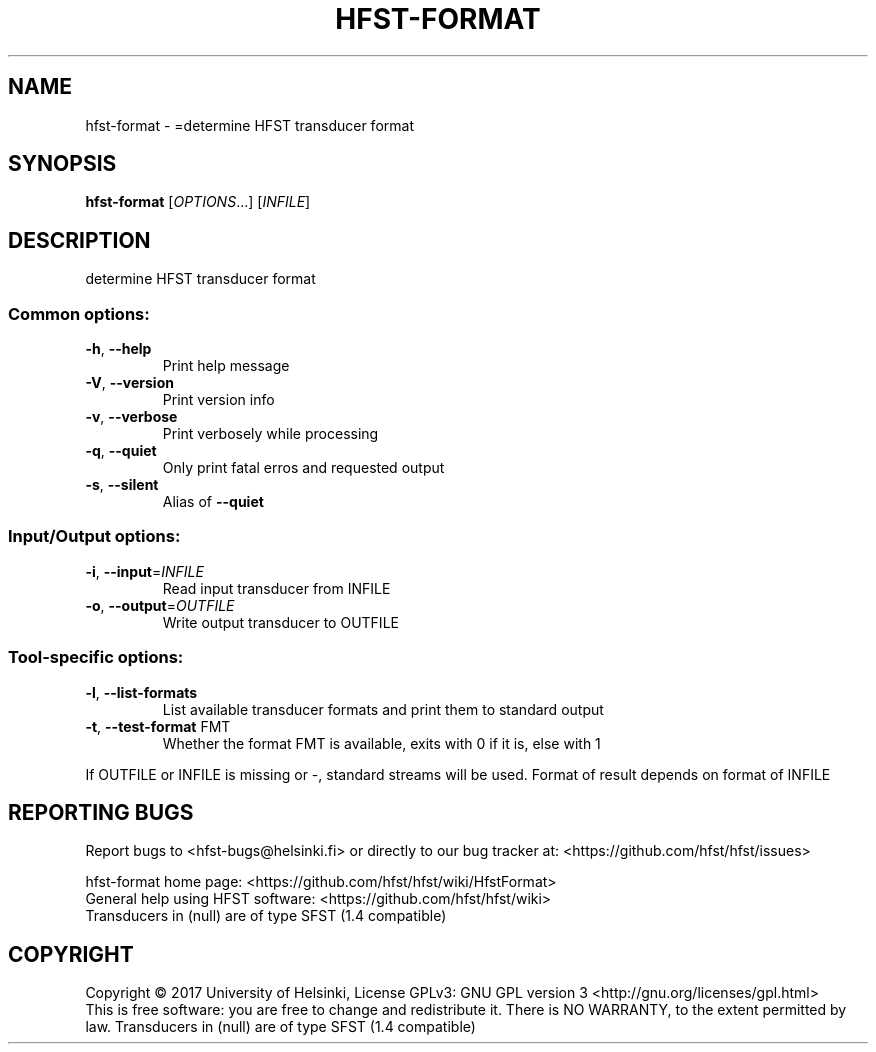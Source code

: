 .\" DO NOT MODIFY THIS FILE!  It was generated by help2man 1.47.3.
.TH HFST-FORMAT "1" "August 2018" "HFST" "User Commands"
.SH NAME
hfst-format \- =determine HFST transducer format
.SH SYNOPSIS
.B hfst-format
[\fI\,OPTIONS\/\fR...] [\fI\,INFILE\/\fR]
.SH DESCRIPTION
determine HFST transducer format
.SS "Common options:"
.TP
\fB\-h\fR, \fB\-\-help\fR
Print help message
.TP
\fB\-V\fR, \fB\-\-version\fR
Print version info
.TP
\fB\-v\fR, \fB\-\-verbose\fR
Print verbosely while processing
.TP
\fB\-q\fR, \fB\-\-quiet\fR
Only print fatal erros and requested output
.TP
\fB\-s\fR, \fB\-\-silent\fR
Alias of \fB\-\-quiet\fR
.SS "Input/Output options:"
.TP
\fB\-i\fR, \fB\-\-input\fR=\fI\,INFILE\/\fR
Read input transducer from INFILE
.TP
\fB\-o\fR, \fB\-\-output\fR=\fI\,OUTFILE\/\fR
Write output transducer to OUTFILE
.SS "Tool-specific options:"
.TP
\fB\-l\fR, \fB\-\-list\-formats\fR
List available transducer formats
and print them to standard output
.TP
\fB\-t\fR, \fB\-\-test\-format\fR FMT
Whether the format FMT is available,
exits with 0 if it is, else with 1
.PP
If OUTFILE or INFILE is missing or \-, standard streams will be used.
Format of result depends on format of INFILE
.SH "REPORTING BUGS"
Report bugs to <hfst\-bugs@helsinki.fi> or directly to our bug tracker at:
<https://github.com/hfst/hfst/issues>
.PP
hfst\-format home page:
<https://github.com/hfst/hfst/wiki/HfstFormat>
.br
General help using HFST software:
<https://github.com/hfst/hfst/wiki>
.br
Transducers in (null) are of type SFST (1.4 compatible)
.SH COPYRIGHT
Copyright \(co 2017 University of Helsinki,
License GPLv3: GNU GPL version 3 <http://gnu.org/licenses/gpl.html>
.br
This is free software: you are free to change and redistribute it.
There is NO WARRANTY, to the extent permitted by law.
Transducers in (null) are of type SFST (1.4 compatible)
